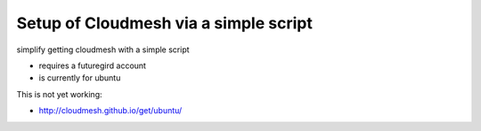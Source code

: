 Setup of Cloudmesh via a simple script
======================================================================

simplify getting cloudmesh with a simple script

* requires a futuregird account
* is currently for ubuntu

This is not yet working:

* http://cloudmesh.github.io/get/ubuntu/
